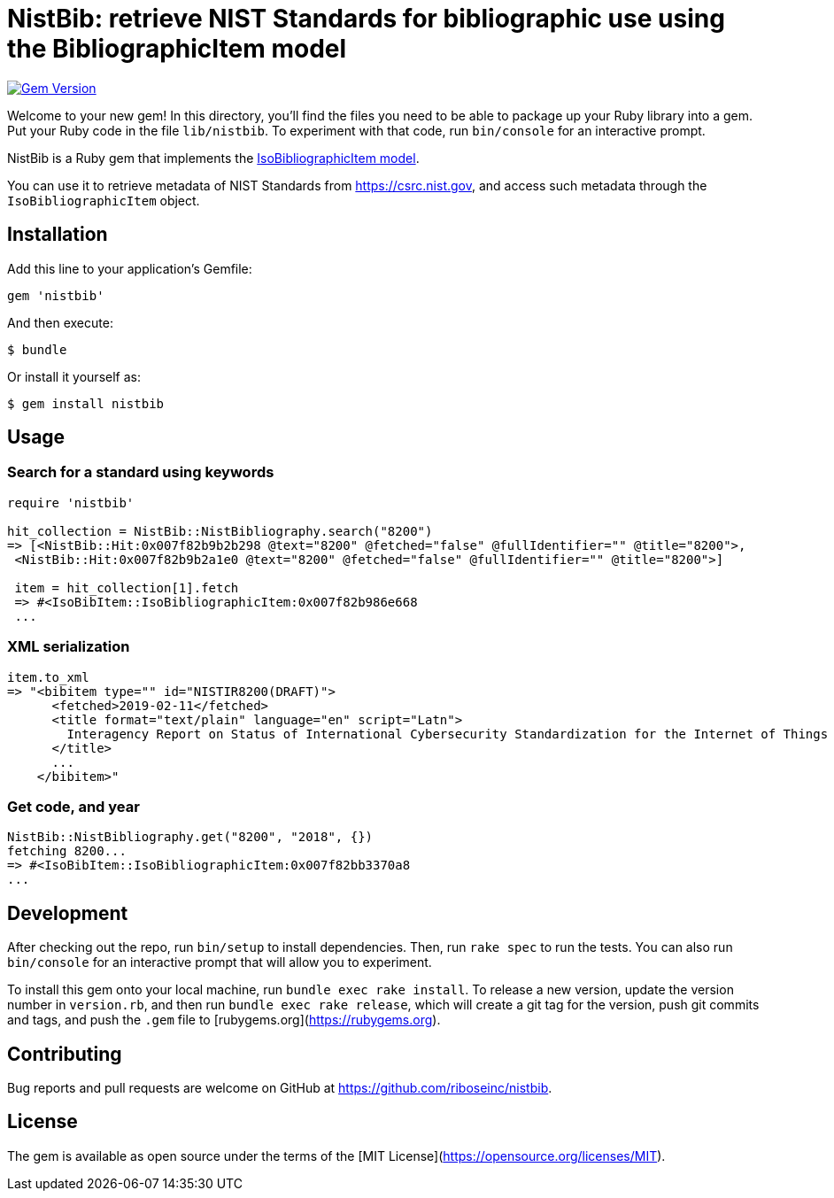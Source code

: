 = NistBib: retrieve NIST Standards for bibliographic use using the BibliographicItem model

image:https://img.shields.io/gem/v/nistbib.svg["Gem Version", link="https://rubygems.org/gems/nistbib"]

Welcome to your new gem! In this directory, you'll find the files you need to be able to package up your Ruby library into a gem. Put your Ruby code in the file `lib/nistbib`. To experiment with that code, run `bin/console` for an interactive prompt.

NistBib is a Ruby gem that implements the https://github.com/riboseinc/isodoc-models#iso-bibliographic-item[IsoBibliographicItem model].

You can use it to retrieve metadata of NIST Standards from https://csrc.nist.gov, and access such metadata through the `IsoBibliographicItem` object.

== Installation

Add this line to your application's Gemfile:

[source,ruby]
----
gem 'nistbib'
----

And then execute:

    $ bundle

Or install it yourself as:

    $ gem install nistbib

== Usage

=== Search for a standard using keywords

[source,ruby]
----
require 'nistbib'

hit_collection = NistBib::NistBibliography.search("8200")
=> [<NistBib::Hit:0x007f82b9b2b298 @text="8200" @fetched="false" @fullIdentifier="" @title="8200">,
 <NistBib::Hit:0x007f82b9b2a1e0 @text="8200" @fetched="false" @fullIdentifier="" @title="8200">]

 item = hit_collection[1].fetch
 => #<IsoBibItem::IsoBibliographicItem:0x007f82b986e668
 ...
----

=== XML serialization
[source,ruby]
----
item.to_xml
=> "<bibitem type="" id="NISTIR8200(DRAFT)">
      <fetched>2019-02-11</fetched>
      <title format="text/plain" language="en" script="Latn">
        Interagency Report on Status of International Cybersecurity Standardization for the Internet of Things (IoT)
      </title>
      ...
    </bibitem>"
----

=== Get code, and year
[source,ruby]
----
NistBib::NistBibliography.get("8200", "2018", {})
fetching 8200...
=> #<IsoBibItem::IsoBibliographicItem:0x007f82bb3370a8
...
----

== Development

After checking out the repo, run `bin/setup` to install dependencies. Then, run `rake spec` to run the tests. You can also run `bin/console` for an interactive prompt that will allow you to experiment.

To install this gem onto your local machine, run `bundle exec rake install`. To release a new version, update the version number in `version.rb`, and then run `bundle exec rake release`, which will create a git tag for the version, push git commits and tags, and push the `.gem` file to [rubygems.org](https://rubygems.org).

== Contributing

Bug reports and pull requests are welcome on GitHub at https://github.com/riboseinc/nistbib.

== License

The gem is available as open source under the terms of the [MIT License](https://opensource.org/licenses/MIT).
